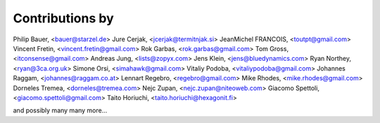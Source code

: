 Contributions by
----------------

Philip Bauer, <bauer@starzel.de>
Jure Cerjak, <jcerjak@termitnjak.si>
JeanMichel FRANCOIS, <toutpt@gmail.com>
Vincent Fretin, <vincent.fretin@gmail.com>
Rok Garbas, <rok.garbas@gmail.com>
Tom Gross, <itconsense@gmail.com>
Andreas Jung, <lists@zopyx.com>
Jens Klein, <jens@bluedynamics.com>
Ryan Northey, <ryan@3ca.org.uk>
Simone Orsi, <simahawk@gmail.com>
Vitaliy Podoba, <vitaliypodoba@gmail.com>
Johannes Raggam, <johannes@raggam.co.at>
Lennart Regebro, <regebro@gmail.com>
Mike Rhodes, <mike.rhodes@gmail.com>
Dorneles Tremea, <dorneles@tremea.com>
Nejc Zupan, <nejc.zupan@niteoweb.com>
Giacomo Spettoli, <giacomo.spettoli@gmail.com>
Taito Horiuchi, <taito.horiuchi@hexagonit.fi>


and possibly many many more...
